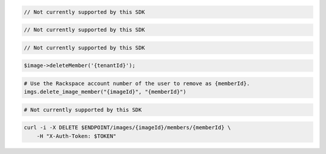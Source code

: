 .. code-block:: csharp

  // Not currently supported by this SDK

.. code-block:: java

  // Not currently supported by this SDK

.. code-block:: javascript

  // Not currently supported by this SDK

.. code-block:: php

    $image->deleteMember('{tenantId}');

.. code-block:: python

  # Use the Rackspace account number of the user to remove as {memberId}.
  imgs.delete_image_member("{imageId}", "{memberId}")

.. code-block:: ruby

  # Not currently supported by this SDK

.. code-block:: sh

  curl -i -X DELETE $ENDPOINT/images/{imageId}/members/{memberId} \
      -H "X-Auth-Token: $TOKEN"
